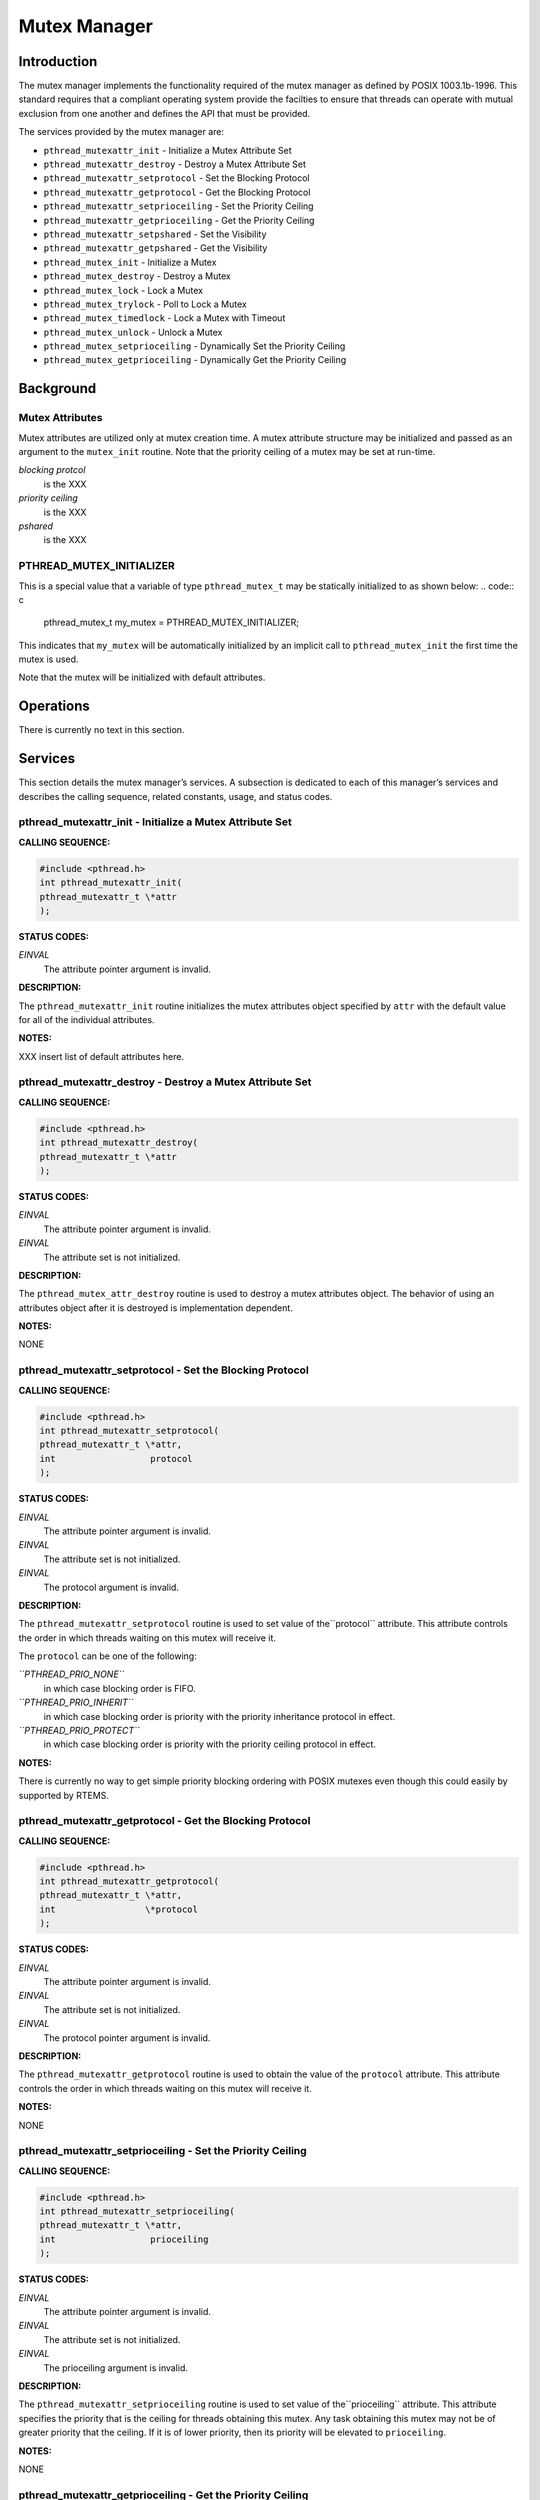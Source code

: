 Mutex Manager
#############

Introduction
============

The mutex manager implements the functionality required of the mutex
manager as defined by POSIX 1003.1b-1996. This standard requires that
a compliant operating system provide the facilties to ensure that
threads can operate with mutual exclusion from one another and
defines the API that must be provided.

The services provided by the mutex manager are:

- ``pthread_mutexattr_init`` - Initialize a Mutex Attribute Set

- ``pthread_mutexattr_destroy`` - Destroy a Mutex Attribute Set

- ``pthread_mutexattr_setprotocol`` - Set the Blocking Protocol

- ``pthread_mutexattr_getprotocol`` - Get the Blocking Protocol

- ``pthread_mutexattr_setprioceiling`` - Set the Priority Ceiling

- ``pthread_mutexattr_getprioceiling`` - Get the Priority Ceiling

- ``pthread_mutexattr_setpshared`` - Set the Visibility

- ``pthread_mutexattr_getpshared`` - Get the Visibility

- ``pthread_mutex_init`` - Initialize a Mutex

- ``pthread_mutex_destroy`` - Destroy a Mutex

- ``pthread_mutex_lock`` - Lock a Mutex

- ``pthread_mutex_trylock`` - Poll to Lock a Mutex

- ``pthread_mutex_timedlock`` - Lock a Mutex with Timeout

- ``pthread_mutex_unlock`` - Unlock a Mutex

- ``pthread_mutex_setprioceiling`` - Dynamically Set the Priority Ceiling

- ``pthread_mutex_getprioceiling`` - Dynamically Get the Priority Ceiling

Background
==========

Mutex Attributes
----------------

Mutex attributes are utilized only at mutex creation time. A mutex
attribute structure may be initialized and passed as an argument to
the ``mutex_init`` routine. Note that the priority ceiling of
a mutex may be set at run-time.

*blocking protcol*
    is the XXX

*priority ceiling*
    is the XXX

*pshared*
    is the XXX

PTHREAD_MUTEX_INITIALIZER
-------------------------

This is a special value that a variable of type ``pthread_mutex_t``
may be statically initialized to as shown below:
.. code:: c

    pthread_mutex_t my_mutex = PTHREAD_MUTEX_INITIALIZER;

This indicates that ``my_mutex`` will be automatically initialized
by an implicit call to ``pthread_mutex_init`` the first time
the mutex is used.

Note that the mutex will be initialized with default attributes.

Operations
==========

There is currently no text in this section.

Services
========

This section details the mutex manager’s services.
A subsection is dedicated to each of this manager’s services
and describes the calling sequence, related constants, usage,
and status codes.

pthread_mutexattr_init - Initialize a Mutex Attribute Set
---------------------------------------------------------
.. index:: pthread_mutexattr_init
.. index:: initialize a mutex attribute set

**CALLING SEQUENCE:**

.. code:: c

    #include <pthread.h>
    int pthread_mutexattr_init(
    pthread_mutexattr_t \*attr
    );

**STATUS CODES:**

*EINVAL*
    The attribute pointer argument is invalid.

**DESCRIPTION:**

The ``pthread_mutexattr_init`` routine initializes the mutex attributes
object specified by ``attr`` with the default value for all of the
individual attributes.

**NOTES:**

XXX insert list of default attributes here.

pthread_mutexattr_destroy - Destroy a Mutex Attribute Set
---------------------------------------------------------
.. index:: pthread_mutexattr_destroy
.. index:: destroy a mutex attribute set

**CALLING SEQUENCE:**

.. code:: c

    #include <pthread.h>
    int pthread_mutexattr_destroy(
    pthread_mutexattr_t \*attr
    );

**STATUS CODES:**

*EINVAL*
    The attribute pointer argument is invalid.

*EINVAL*
    The attribute set is not initialized.

**DESCRIPTION:**

The ``pthread_mutex_attr_destroy`` routine is used to destroy a mutex
attributes object. The behavior of using an attributes object after
it is destroyed is implementation dependent.

**NOTES:**

NONE

pthread_mutexattr_setprotocol - Set the Blocking Protocol
---------------------------------------------------------
.. index:: pthread_mutexattr_setprotocol
.. index:: set the blocking protocol

**CALLING SEQUENCE:**

.. code:: c

    #include <pthread.h>
    int pthread_mutexattr_setprotocol(
    pthread_mutexattr_t \*attr,
    int                  protocol
    );

**STATUS CODES:**

*EINVAL*
    The attribute pointer argument is invalid.

*EINVAL*
    The attribute set is not initialized.

*EINVAL*
    The protocol argument is invalid.

**DESCRIPTION:**

The ``pthread_mutexattr_setprotocol`` routine is used to set value of the``protocol`` attribute. This attribute controls the order in which
threads waiting on this mutex will receive it.

The ``protocol`` can be one of the following:

*``PTHREAD_PRIO_NONE``*
    in which case blocking order is FIFO.

*``PTHREAD_PRIO_INHERIT``*
    in which case blocking order is priority with the priority inheritance
    protocol in effect.

*``PTHREAD_PRIO_PROTECT``*
    in which case blocking order is priority with the priority ceiling
    protocol in effect.

**NOTES:**

There is currently no way to get simple priority blocking ordering
with POSIX mutexes even though this could easily by supported by RTEMS.

pthread_mutexattr_getprotocol - Get the Blocking Protocol
---------------------------------------------------------
.. index:: pthread_mutexattr_getprotocol
.. index:: get the blocking protocol

**CALLING SEQUENCE:**

.. code:: c

    #include <pthread.h>
    int pthread_mutexattr_getprotocol(
    pthread_mutexattr_t \*attr,
    int                 \*protocol
    );

**STATUS CODES:**

*EINVAL*
    The attribute pointer argument is invalid.

*EINVAL*
    The attribute set is not initialized.

*EINVAL*
    The protocol pointer argument is invalid.

**DESCRIPTION:**

The ``pthread_mutexattr_getprotocol`` routine is used to obtain
the value of the ``protocol`` attribute. This attribute controls
the order in which threads waiting on this mutex will receive it.

**NOTES:**

NONE

pthread_mutexattr_setprioceiling - Set the Priority Ceiling
-----------------------------------------------------------
.. index:: pthread_mutexattr_setprioceiling
.. index:: set the priority ceiling

**CALLING SEQUENCE:**

.. code:: c

    #include <pthread.h>
    int pthread_mutexattr_setprioceiling(
    pthread_mutexattr_t \*attr,
    int                  prioceiling
    );

**STATUS CODES:**

*EINVAL*
    The attribute pointer argument is invalid.

*EINVAL*
    The attribute set is not initialized.

*EINVAL*
    The prioceiling argument is invalid.

**DESCRIPTION:**

The ``pthread_mutexattr_setprioceiling`` routine is used to set value of the``prioceiling`` attribute. This attribute specifies the priority that
is the ceiling for threads obtaining this mutex. Any task obtaining this
mutex may not be of greater priority that the ceiling. If it is of lower
priority, then its priority will be elevated to ``prioceiling``.

**NOTES:**

NONE

pthread_mutexattr_getprioceiling - Get the Priority Ceiling
-----------------------------------------------------------
.. index:: pthread_mutexattr_getprioceiling
.. index:: get the priority ceiling

**CALLING SEQUENCE:**

.. code:: c

    #include <pthread.h>
    int pthread_mutexattr_getprioceiling(
    const pthread_mutexattr_t \*attr,
    int                       \*prioceiling
    );

**STATUS CODES:**

*EINVAL*
    The attribute pointer argument is invalid.

*EINVAL*
    The attribute set is not initialized.

*EINVAL*
    The prioceiling pointer argument is invalid.

**DESCRIPTION:**

The ``pthread_mutexattr_getprioceiling`` routine is used to obtain the
value of the ``prioceiling`` attribute. This attribute specifies the
priority ceiling for this mutex.

**NOTES:**

NONE

pthread_mutexattr_setpshared - Set the Visibility
-------------------------------------------------
.. index:: pthread_mutexattr_setpshared
.. index:: set the visibility

**CALLING SEQUENCE:**

.. code:: c

    #include <pthread.h>
    int pthread_mutexattr_setpshared(
    pthread_mutexattr_t \*attr,
    int                  pshared
    );

**STATUS CODES:**

*EINVAL*
    The attribute pointer argument is invalid.

*EINVAL*
    The attribute set is not initialized.

*EINVAL*
    The pshared argument is invalid.

**DESCRIPTION:**

**NOTES:**

pthread_mutexattr_getpshared - Get the Visibility
-------------------------------------------------
.. index:: pthread_mutexattr_getpshared
.. index:: get the visibility

**CALLING SEQUENCE:**

.. code:: c

    #include <pthread.h>
    int pthread_mutexattr_getpshared(
    const pthread_mutexattr_t \*attr,
    int                       \*pshared
    );

**STATUS CODES:**

*EINVAL*
    The attribute pointer argument is invalid.

*EINVAL*
    The attribute set is not initialized.

*EINVAL*
    The pshared pointer argument is invalid.

**DESCRIPTION:**

**NOTES:**

pthread_mutex_init - Initialize a Mutex
---------------------------------------
.. index:: pthread_mutex_init
.. index:: initialize a mutex

**CALLING SEQUENCE:**

.. code:: c

    #include <pthread.h>
    int pthread_mutex_init(
    pthread_mutex_t           \*mutex,
    const pthread_mutexattr_t \*attr
    );

**STATUS CODES:**

*EINVAL*
    The attribute set is not initialized.

*EINVAL*
    The specified protocol is invalid.

*EAGAIN*
    The system lacked the necessary resources to initialize another mutex.

*ENOMEM*
    Insufficient memory exists to initialize the mutex.

*EBUSY*
    Attempted to reinialize the object reference by mutex, a previously
    initialized, but not yet destroyed.

**DESCRIPTION:**

**NOTES:**

pthread_mutex_destroy - Destroy a Mutex
---------------------------------------
.. index:: pthread_mutex_destroy
.. index:: destroy a mutex

**CALLING SEQUENCE:**

.. code:: c

    #include <pthread.h>
    int pthread_mutex_destroy(
    pthread_mutex_t \*mutex
    );

**STATUS CODES:**

*EINVAL*
    The specified mutex is invalid.

*EBUSY*
    Attempted to destroy the object reference by mutex, while it is locked or
    referenced by another thread.

**DESCRIPTION:**

**NOTES:**

pthread_mutex_lock - Lock a Mutex
---------------------------------
.. index:: pthread_mutex_lock
.. index:: lock a mutex

**CALLING SEQUENCE:**

.. code:: c

    #include <pthread.h>
    int pthread_mutex_lock(
    pthread_mutex_t \*mutex
    );

**STATUS CODES:**

*EINVAL*
    The specified mutex is invalid.

*EINVAL*
    The mutex has the protocol attribute of PTHREAD_PRIO_PROTECT and the
    priority of the calling thread is higher than the current priority
    ceiling.

*EDEADLK*
    The current thread already owns the mutex.

**DESCRIPTION:**

**NOTES:**

pthread_mutex_trylock - Poll to Lock a Mutex
--------------------------------------------
.. index:: pthread_mutex_trylock
.. index:: poll to lock a mutex

**CALLING SEQUENCE:**

.. code:: c

    #include <pthread.h>
    int pthread_mutex_trylock(
    pthread_mutex_t \*mutex
    );

**STATUS CODES:**

*EINVAL*
    The specified mutex is invalid.

*EINVAL*
    The mutex has the protocol attribute of PTHREAD_PRIO_PROTECT and the
    priority of the calling thread is higher than the current priority
    ceiling.

*EBUSY*
    The mutex is already locked.

**DESCRIPTION:**

**NOTES:**

pthread_mutex_timedlock - Lock a Mutex with Timeout
---------------------------------------------------
.. index:: pthread_mutex_timedlock
.. index:: lock a mutex with timeout

**CALLING SEQUENCE:**

.. code:: c

    #include <pthread.h>
    #include <time.h>
    int pthread_mutex_timedlock(
    pthread_mutex_t       \*mutex,
    const struct timespec \*timeout
    );

**STATUS CODES:**

*EINVAL*
    The specified mutex is invalid.

*EINVAL*
    The nanoseconds field of timeout is invalid.

*EINVAL*
    The mutex has the protocol attribute of PTHREAD_PRIO_PROTECT and the
    priority of the calling thread is higher than the current priority
    ceiling.

*EDEADLK*
    The current thread already owns the mutex.

*ETIMEDOUT*
    The calling thread was unable to obtain the mutex within the specified
    timeout period.

**DESCRIPTION:**

**NOTES:**

pthread_mutex_unlock - Unlock a Mutex
-------------------------------------
.. index:: pthread_mutex_unlock
.. index:: unlock a mutex

**CALLING SEQUENCE:**

.. code:: c

    #include <pthread.h>
    int pthread_mutex_unlock(
    pthread_mutex_t \*mutex
    );

**STATUS CODES:**

*EINVAL*
    The specified mutex is invalid.

**DESCRIPTION:**

**NOTES:**

pthread_mutex_setprioceiling - Dynamically Set the Priority Ceiling
-------------------------------------------------------------------
.. index:: pthread_mutex_setprioceiling
.. index:: dynamically set the priority ceiling

**CALLING SEQUENCE:**

.. code:: c

    #include <pthread.h>
    int pthread_mutex_setprioceiling(
    pthread_mutex_t \*mutex,
    int              prioceiling,
    int             \*oldceiling
    );

**STATUS CODES:**

*EINVAL*
    The oldceiling pointer parameter is invalid.

*EINVAL*
    The prioceiling parameter is an invalid priority.

*EINVAL*
    The specified mutex is invalid.

**DESCRIPTION:**

**NOTES:**

pthread_mutex_getprioceiling - Get the Current Priority Ceiling
---------------------------------------------------------------
.. index:: pthread_mutex_getprioceiling
.. index:: get the current priority ceiling

**CALLING SEQUENCE:**

.. code:: c

    #include <pthread.h>
    int pthread_mutex_getprioceiling(
    pthread_mutex_t \*mutex,
    int             \*prioceiling
    );

**STATUS CODES:**

*EINVAL*
    The prioceiling pointer parameter is invalid.

*EINVAL*
    The specified mutex is invalid.

**DESCRIPTION:**

**NOTES:**

.. COMMENT: COPYRIGHT (c) 1988-2002.

.. COMMENT: On-Line Applications Research Corporation (OAR).

.. COMMENT: All rights reserved.

